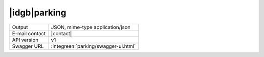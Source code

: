 
|idgb|\ parking
---------------

==============  ========================================================
Output          JSON, mime-type application/json
E-mail contact  |contact|
API version     v1
Swagger URL     :integreen:`parking/swagger-ui.html`
==============  ========================================================
